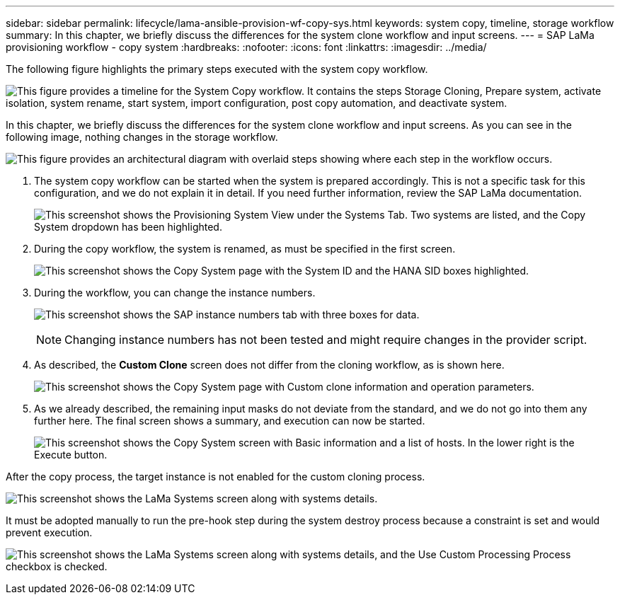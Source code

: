 ---
sidebar: sidebar
permalink: lifecycle/lama-ansible-provision-wf-copy-sys.html
keywords: system copy, timeline, storage workflow
summary: In this chapter, we briefly discuss the differences for the system clone workflow and input screens. 
---
= SAP LaMa provisioning workflow - copy system
:hardbreaks:
:nofooter:
:icons: font
:linkattrs:
:imagesdir: ../media/

//
// This file was created with NDAC Version 2.0 (August 17, 2020)
//
// 2023-01-30 15:53:02.723025
//



[.lead]
The following figure highlights the primary steps executed with the system copy workflow. 

image:lama-ansible-image40.png["This figure provides a timeline for the System Copy workflow. It contains the steps Storage Cloning, Prepare system, activate isolation, system rename, start system, import configuration, post copy automation, and deactivate system."]

In this chapter, we briefly discuss the differences for the system clone workflow and input screens. As you can see in the following image, nothing changes in the storage workflow.

image:lama-ansible-image41.png["This figure provides an architectural diagram with overlaid steps showing where each step in the workflow occurs."]

. The system copy workflow can be started when the system is prepared accordingly. This is not a specific task for this configuration, and we do not explain it in detail. If you need further information, review the SAP LaMa documentation.
+
image:lama-ansible-image42.png["This screenshot shows the Provisioning System View under the Systems Tab. Two systems are listed, and the Copy System dropdown has been highlighted."]

. During the copy workflow, the system is renamed, as must be specified in the first screen.
+
image:lama-ansible-image43.png["This screenshot shows the Copy System page with the System ID and the HANA SID boxes highlighted."]

. During the workflow, you can change the instance numbers.
+
image:lama-ansible-image44.png["This screenshot shows the SAP instance numbers tab with three boxes for data."]
+
[NOTE]
Changing instance numbers has not been tested and might require changes in the provider script.

. As described, the *Custom Clone* screen does not differ from the cloning workflow, as is shown here.
+
image:lama-ansible-image45.png["This screenshot shows the Copy System page with Custom clone information and operation parameters."]

. As we already described, the remaining input masks do not deviate from the standard, and we do not go into them any further here. The final screen shows a summary, and execution can now be started.
+
image:lama-ansible-image46.png["This screenshot shows the Copy System screen with Basic information and a list of hosts. In the lower right is the Execute button."]

After the copy process, the target instance is not enabled for the custom cloning process.

image:lama-ansible-image47.png["This screenshot shows the LaMa Systems screen along with systems details."]

It must be adopted manually to run the pre-hook step during the system destroy process because a constraint is set and would prevent execution.

image:lama-ansible-image48.png["This screenshot shows the LaMa Systems screen along with systems details, and the Use Custom Processing Process checkbox is checked."]

